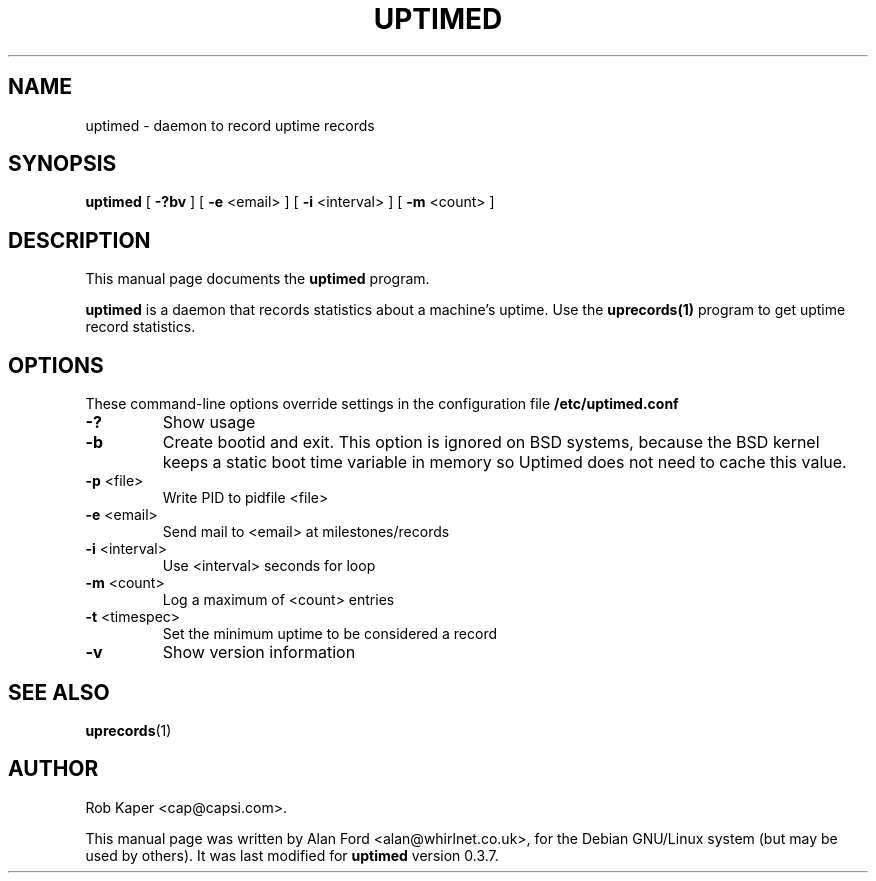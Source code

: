 .TH UPTIMED 8 "May 28, 2004"
.nh

.SH NAME
uptimed \- daemon to record uptime records

.SH SYNOPSIS
.B uptimed
[ \fB-?bv\fP ] [ \fB-e\fP <email> ] [ \fB-i\fP <interval> ] [ \fB-m\fP <count> ]

.SH DESCRIPTION
This manual page documents the
.B uptimed
program.
.PP
.B uptimed
is a daemon that records statistics about a machine's uptime. Use the 
.B uprecords(1)
program to get uptime record statistics.

.SH OPTIONS
These command-line options override settings in the configuration file 
.B /etc/uptimed.conf
.TP
.B \-?
Show usage
.TP
.B \-b
Create bootid and exit. This option is ignored on BSD systems, because the
BSD kernel keeps a static boot time variable in memory so Uptimed does not
need to cache this value.
.TP
\fB\-p\fP <file>
Write PID to pidfile <file>
.TP
\fB\-e\fP <email>
Send mail to <email> at milestones/records
.TP
\fB\-i\fP <interval>
Use <interval> seconds for loop
.TP
\fB\-m\fP <count>
Log a maximum of <count> entries
.TP
\fB\-t\fP <timespec>
Set the minimum uptime to be considered a record
.TP
.B \-v
Show version information

.SH SEE ALSO
.BR uprecords (1)
.br

.SH AUTHOR
Rob Kaper <cap@capsi.com>.

This manual page was written by Alan Ford <alan@whirlnet.co.uk>, for the
Debian GNU/Linux system (but may be used by others). It was last modified
for
.B uptimed
version 0.3.7.
